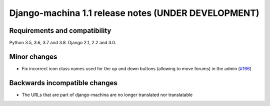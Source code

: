 ####################################################
Django-machina 1.1 release notes (UNDER DEVELOPMENT)
####################################################

Requirements and compatibility
------------------------------

Python 3.5, 3.6, 3.7 and 3.8. Django 2.1, 2.2 and 3.0.

Minor changes
-------------

* Fix incorrect icon class names used for the up and down buttons (allowing to move forums) in the
  admin
  (`#166 <https://github.com/ellmetha/django-machina/issues/166>`_)


Backwards incompatible changes
------------------------------

* The URLs that are part of django-machina are no longer translated nor translatable
